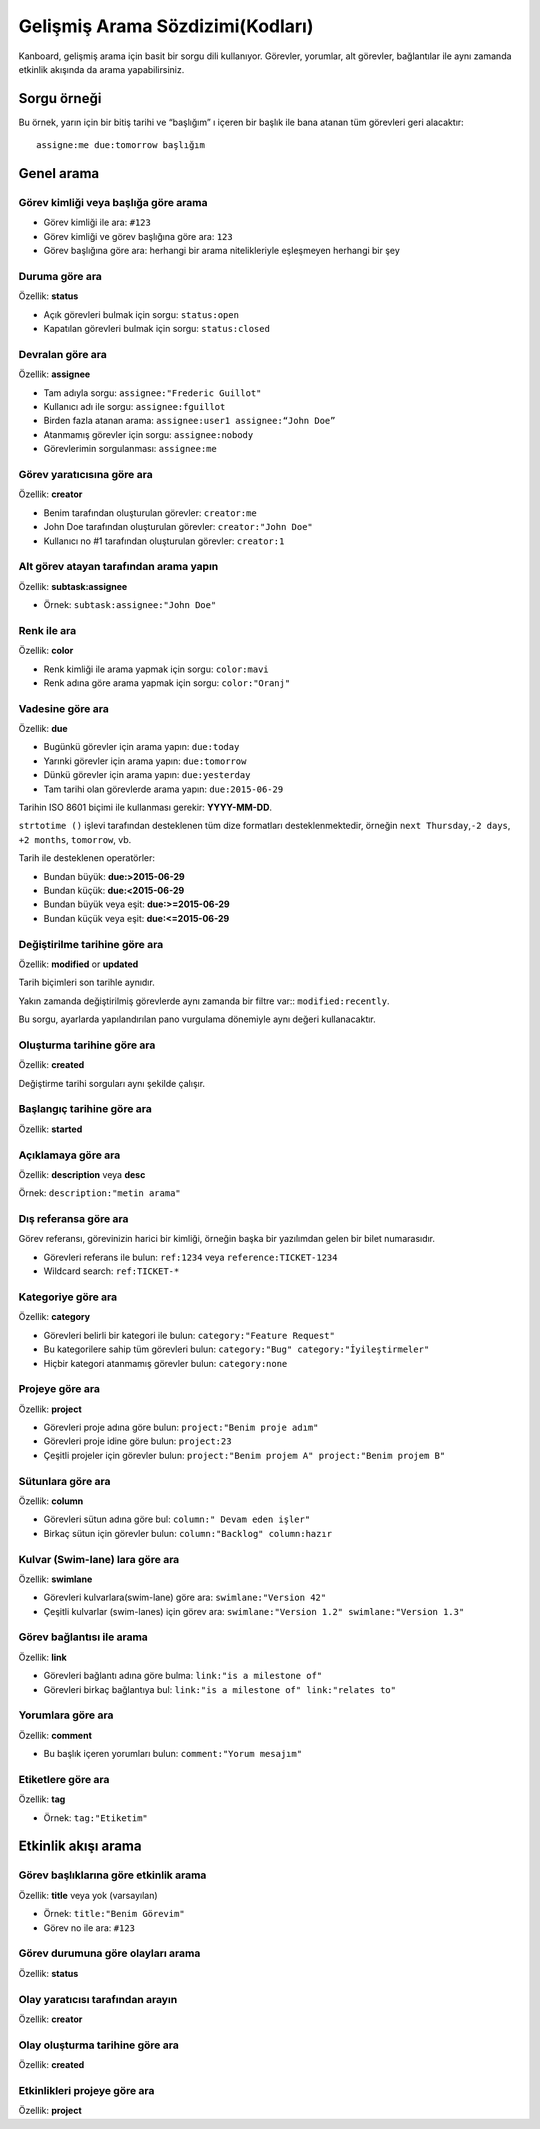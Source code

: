 Gelişmiş Arama Sözdizimi(Kodları)
=================================

Kanboard, gelişmiş arama için basit bir sorgu dili kullanıyor. Görevler,
yorumlar, alt görevler, bağlantılar ile aynı zamanda etkinlik akışında
da arama yapabilirsiniz.

Sorgu örneği
------------

Bu örnek, yarın için bir bitiş tarihi ve “başlığım” ı içeren bir başlık
ile bana atanan tüm görevleri geri alacaktır:

::

    assigne:me due:tomorrow başlığım

Genel arama
-----------

Görev kimliği veya başlığa göre arama
~~~~~~~~~~~~~~~~~~~~~~~~~~~~~~~~~~~~~

-  Görev kimliği ile ara: ``#123``
-  Görev kimliği ve görev başlığına göre ara: ``123``
-  Görev başlığına göre ara: herhangi bir arama nitelikleriyle
   eşleşmeyen herhangi bir şey

Duruma göre ara
~~~~~~~~~~~~~~~

Özellik: **status**

-  Açık görevleri bulmak için sorgu: ``status:open``
-  Kapatılan görevleri bulmak için sorgu: ``status:closed``

Devralan göre ara
~~~~~~~~~~~~~~~~~

Özellik: **assignee**

-  Tam adıyla sorgu: ``assignee:"Frederic Guillot"``
-  Kullanıcı adı ile sorgu: ``assignee:fguillot``
-  Birden fazla atanan arama: ``assignee:user1 assignee:“John Doe”``
-  Atanmamış görevler için sorgu: ``assignee:nobody``
-  Görevlerimin sorgulanması: ``assignee:me``

Görev yaratıcısına göre ara
~~~~~~~~~~~~~~~~~~~~~~~~~~~

Özellik: **creator**

-  Benim tarafından oluşturulan görevler: ``creator:me``
-  John Doe tarafından oluşturulan görevler: ``creator:"John Doe"``
-  Kullanıcı no #1 tarafından oluşturulan görevler: ``creator:1``

Alt görev atayan tarafından arama yapın
~~~~~~~~~~~~~~~~~~~~~~~~~~~~~~~~~~~~~~~

Özellik: **subtask:assignee**

-  Örnek: ``subtask:assignee:"John Doe"``

Renk ile ara
~~~~~~~~~~~~

Özellik: **color**

-  Renk kimliği ile arama yapmak için sorgu: ``color:mavi``
-  Renk adına göre arama yapmak için sorgu: ``color:"Oranj"``

Vadesine göre ara
~~~~~~~~~~~~~~~~~

Özellik: **due**

-  Bugünkü görevler için arama yapın: ``due:today``
-  Yarınki görevler için arama yapın: ``due:tomorrow``
-  Dünkü görevler için arama yapın: ``due:yesterday``
-  Tam tarihi olan görevlerde arama yapın: ``due:2015-06-29``

Tarihin ISO 8601 biçimi ile kullanması gerekir: **YYYY-MM-DD**.

``strtotime ()`` işlevi tarafından desteklenen tüm dize formatları
desteklenmektedir, örneğin ``next Thursday``,\ ``-2 days``,
``+2 months``, ``tomorrow``, vb.

Tarih ile desteklenen operatörler:

-  Bundan büyük: **due:>2015-06-29**
-  Bundan küçük: **due:<2015-06-29**
-  Bundan büyük veya eşit: **due:>=2015-06-29**
-  Bundan küçük veya eşit: **due:<=2015-06-29**

Değiştirilme tarihine göre ara
~~~~~~~~~~~~~~~~~~~~~~~~~~~~~~

Özellik: **modified** or **updated**

Tarih biçimleri son tarihle aynıdır.

Yakın zamanda değiştirilmiş görevlerde aynı zamanda bir filtre var::
``modified:recently``.

Bu sorgu, ayarlarda yapılandırılan pano vurgulama dönemiyle aynı değeri
kullanacaktır.

Oluşturma tarihine göre ara
~~~~~~~~~~~~~~~~~~~~~~~~~~~

Özellik: **created**

Değiştirme tarihi sorguları aynı şekilde çalışır.

Başlangıç tarihine göre ara
~~~~~~~~~~~~~~~~~~~~~~~~~~~

Özellik: **started**

Açıklamaya göre ara
~~~~~~~~~~~~~~~~~~~

Özellik: **description** veya **desc**

Örnek: ``description:"metin arama"``

Dış referansa göre ara
~~~~~~~~~~~~~~~~~~~~~~

Görev referansı, görevinizin harici bir kimliği, örneğin başka bir
yazılımdan gelen bir bilet numarasıdır.

-  Görevleri referans ile bulun: ``ref:1234`` veya
   ``reference:TICKET-1234``
-  Wildcard search: ``ref:TICKET-*``

Kategoriye göre ara
~~~~~~~~~~~~~~~~~~~

Özellik: **category**

-  Görevleri belirli bir kategori ile bulun:
   ``category:"Feature Request"``
-  Bu kategorilere sahip tüm görevleri bulun:
   ``category:"Bug" category:"İyileştirmeler"``
-  Hiçbir kategori atanmamış görevler bulun: ``category:none``

Projeye göre ara
~~~~~~~~~~~~~~~~

Özellik: **project**

-  Görevleri proje adına göre bulun: ``project:"Benim proje adım"``
-  Görevleri proje idine göre bulun: ``project:23``
-  Çeşitli projeler için görevler bulun:
   ``project:"Benim projem A" project:"Benim projem B"``

Sütunlara göre ara
~~~~~~~~~~~~~~~~~~

Özellik: **column**

-  Görevleri sütun adına göre bul: ``column:" Devam eden işler"``
-  Birkaç sütun için görevler bulun: ``column:"Backlog" column:hazır``

Kulvar (Swim-lane) lara göre ara
~~~~~~~~~~~~~~~~~~~~~~~~~~~~~~~~

Özellik: **swimlane**

-  Görevleri kulvarlara(swim-lane) göre ara: ``swimlane:"Version 42"``
-  Çeşitli kulvarlar (swim-lanes) için görev ara:
   ``swimlane:"Version 1.2" swimlane:"Version 1.3"``

Görev bağlantısı ile arama
~~~~~~~~~~~~~~~~~~~~~~~~~~

Özellik: **link**

-  Görevleri bağlantı adına göre bulma: ``link:"is a milestone of"``
-  Görevleri birkaç bağlantıya bul:
   ``link:"is a milestone of" link:"relates to"``

Yorumlara göre ara
~~~~~~~~~~~~~~~~~~

Özellik: **comment**

-  Bu başlık içeren yorumları bulun: ``comment:"Yorum mesajım"``

Etiketlere göre ara
~~~~~~~~~~~~~~~~~~~

Özellik: **tag**

-  Örnek: ``tag:"Etiketim"``

Etkinlik akışı arama
--------------------

Görev başlıklarına göre etkinlik arama
~~~~~~~~~~~~~~~~~~~~~~~~~~~~~~~~~~~~~~

Özellik: **title** veya yok (varsayılan)

-  Örnek: ``title:"Benim Görevim"``
-  Görev no ile ara: ``#123``

Görev durumuna göre olayları arama
~~~~~~~~~~~~~~~~~~~~~~~~~~~~~~~~~~

Özellik: **status**

Olay yaratıcısı tarafından arayın
~~~~~~~~~~~~~~~~~~~~~~~~~~~~~~~~~

Özellik: **creator**

Olay oluşturma tarihine göre ara
~~~~~~~~~~~~~~~~~~~~~~~~~~~~~~~~

Özellik: **created**

Etkinlikleri projeye göre ara
~~~~~~~~~~~~~~~~~~~~~~~~~~~~~

Özellik: **project**
